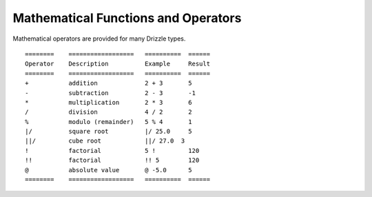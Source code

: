 Mathematical Functions and Operators
====================================

Mathematical operators are provided for many Drizzle types. ::

	========    ==================   ==========  ======
	Operator    Description          Example     Result
	========    ==================   ==========  ======
	+           addition             2 + 3       5
	-           subtraction          2 - 3       -1
	*           multiplication       2 * 3       6
	/           division             4 / 2       2
	%           modulo (remainder)   5 % 4       1
	|/          square root          |/ 25.0     5
	||/         cube root            ||/ 27.0  3
	!           factorial            5 !         120
	!!          factorial            !! 5        120
	@           absolute value       @ -5.0      5
	========    ==================   ==========  ======

































































